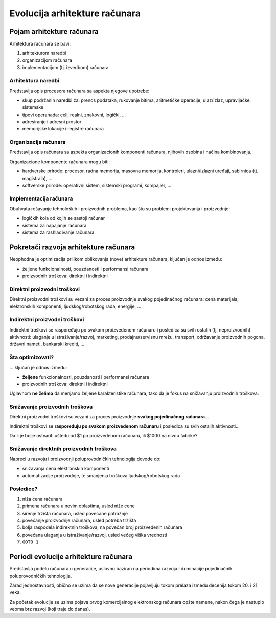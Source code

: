 ==============================
Evolucija arhitekture računara
==============================

Pojam arhitekture računara
==========================

Arhitektura računara se bavi:

#. arhitekturom naredbi
#. organizacijom računara
#. implementacijom (tj. izvedbom) računara

Arhitektura naredbi
-------------------

Predstavlja opis procesora računara sa aspekta njegove upotrebe:

- skup podržanih naredbi za: prenos podataka, rukovanje bitima, aritmetičke
  operacije, ulaz/izlaz, upravljačke, sistemske
- tipovi operanada: celi, realni, znakovni, logički, ...
- adresiranje i adresni prostor
- memorijske lokacije i registre računara

Organizacija računara
---------------------

Predstavlja opis računara sa aspekta organizacionih komponenti računara,
njihovih osobina i načina kombinovanja.

Organizacione komponente računara mogu biti:

- hardverske prirode: procesor, radna memorija, masovna memorija, kontroleri,
  ulazni/izlazni uređaji, sabirnica (tj. magistrala), ...
- softverske prirode: operativni sistem, sistemski programi, kompajler, ...

Implementacija računara
-----------------------

Obuhvata rešavanje tehnoloških i proizvodnih problema, kao što su problemi
projektovanja i proizvodnje:

- logičkih kola od kojih se sastoji računar
- sistema za napajanje računara
- sistema za rashlađivanje računara


Pokretači razvoja arhitekture računara
======================================

Neophodna je optimizacija prilikom oblikovanja (nove) arhitekture računara,
ključan je odnos između:

- željene funkcionalnosti, pouzdanosti i performansi računara
- proizvodnih troškova: direktni i indirektni

Direktni proizvodni troškovi
----------------------------

Direktni proizvodni troškovi su vezani za proces proizvodnje svakog
pojedinačnog računara: cena materijala, elektronskih komponenti,
ljudskog/robotskog rada, energije, ...

Indirektni proizvodni troškovi
------------------------------

Indirektni troškovi se raspoređuju po svakom proizvedenom računaru i posledica
su svih ostalih (tj. neproizvodnih) aktivnosti: ulaganje u istraživanje/razvoj,
marketing, prodajnu/servisnu mrežu, transport, održavanje proizvodnih pogona,
državni nameti, bankarski krediti, ...

Šta optimizovati?
-----------------

... ključan je odnos između:

- **željene** funkcionalnosti, pouzdanosti i performansi računara
- proizvodnih troškova: direktni i indirektni

Uglavnom **ne želimo** da menjamo željene karakteristike računara, tako da je
fokus na snižavanju proizvodnih troškova.

Snižavanje proizvodnih troškova
-------------------------------

Direktni proizvodni troškovi su vezani za proces proizvodnje **svakog
pojedinačnog računara**...

Indirektni troškovi se **raspoređuju po svakom proizvedenom računaru** i
posledica su svih ostalih aktivnosti...

Da li je bolje ostvariti uštedu od $1 po proizvedenom računaru, ili $1000 na
nivou fabrike?

Snižavanje direktnih proizvodnih troškova
-----------------------------------------

Napreci u razvoju i proizvodnji poluprovodničkih tehnologija dovode do:

- snižavanja cena elektronskih komponenti
- automatizacije proizvodnje, te smanjenja troškova ljudskog/robotskog rada

Posledice?
----------

#. niža cena računara
#. primena računara u novim oblastima, usled niže cene
#. širenje tržišta računara, usled povećane potražnje
#. povećanje proizvodnje računara, usled potreba tržišta
#. bolja raspodela indirektnih troškova, na povećan broj proizvedenih računara
#. povećana ulaganja u istraživanje/razvoj, usled većeg viška vrednosti
#. ``GOTO 1``


Periodi evolucije arhitekture računara
======================================

Predstavlja podelu računara u generacije, uslovno baziran na periodima razvoja
i dominacije pojedinačnih poluprovodničkih tehnologija.

Zarad jednostavnosti, obično se uzima da se nove generacije pojavljuju tokom
prelaza između decenija tokom 20. i 21. veka.

Za početak evolucije se uzima pojava prvog komercijalnog elektronskog računara
opšte namene, nakon čega je nastupio veoma brz razvoj (koji traje do danas).
